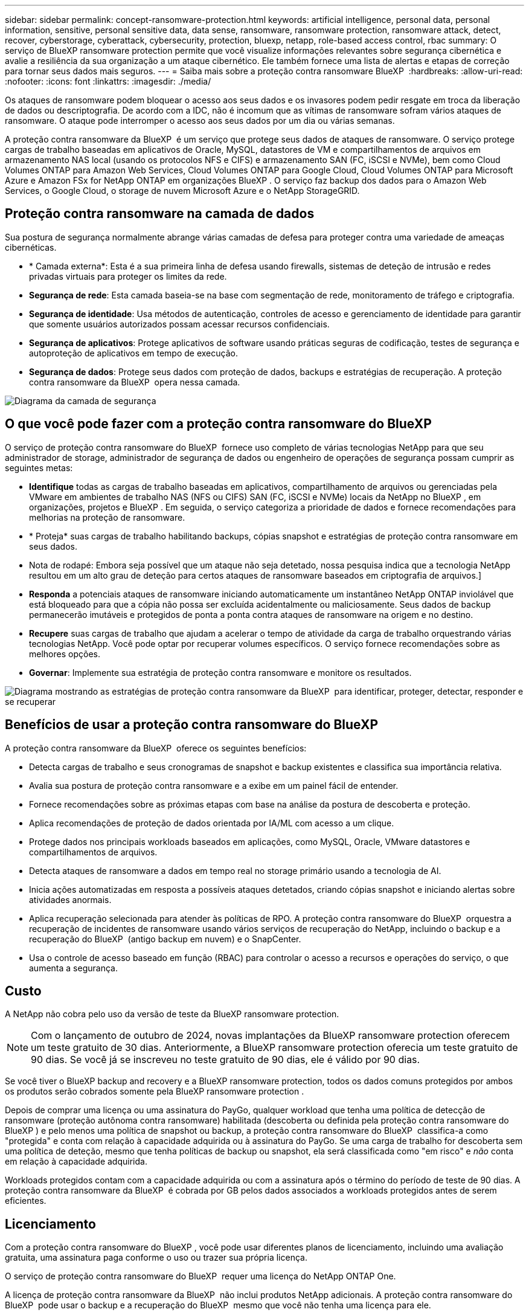---
sidebar: sidebar 
permalink: concept-ransomware-protection.html 
keywords: artificial intelligence, personal data, personal information, sensitive, personal sensitive data, data sense, ransomware, ransomware protection, ransomware attack, detect, recover, cyberstorage, cyberattack, cybersecurity, protection, bluexp, netapp, role-based access control, rbac 
summary: O serviço de BlueXP ransomware protection permite que você visualize informações relevantes sobre segurança cibernética e avalie a resiliência da sua organização a um ataque cibernético. Ele também fornece uma lista de alertas e etapas de correção para tornar seus dados mais seguros. 
---
= Saiba mais sobre a proteção contra ransomware BlueXP 
:hardbreaks:
:allow-uri-read: 
:nofooter: 
:icons: font
:linkattrs: 
:imagesdir: ./media/


[role="lead"]
Os ataques de ransomware podem bloquear o acesso aos seus dados e os invasores podem pedir resgate em troca da liberação de dados ou descriptografia. De acordo com a IDC, não é incomum que as vítimas de ransomware sofram vários ataques de ransomware. O ataque pode interromper o acesso aos seus dados por um dia ou várias semanas.

A proteção contra ransomware da BlueXP  é um serviço que protege seus dados de ataques de ransomware. O serviço protege cargas de trabalho baseadas em aplicativos de Oracle, MySQL, datastores de VM e compartilhamentos de arquivos em armazenamento NAS local (usando os protocolos NFS e CIFS) e armazenamento SAN (FC, iSCSI e NVMe), bem como Cloud Volumes ONTAP para Amazon Web Services, Cloud Volumes ONTAP para Google Cloud, Cloud Volumes ONTAP para Microsoft Azure e Amazon FSx for NetApp ONTAP em organizações BlueXP . O serviço faz backup dos dados para o Amazon Web Services, o Google Cloud, o storage de nuvem Microsoft Azure e o NetApp StorageGRID.



== Proteção contra ransomware na camada de dados

Sua postura de segurança normalmente abrange várias camadas de defesa para proteger contra uma variedade de ameaças cibernéticas.

* * Camada externa*: Esta é a sua primeira linha de defesa usando firewalls, sistemas de deteção de intrusão e redes privadas virtuais para proteger os limites da rede.
* *Segurança de rede*: Esta camada baseia-se na base com segmentação de rede, monitoramento de tráfego e criptografia.
* *Segurança de identidade*: Usa métodos de autenticação, controles de acesso e gerenciamento de identidade para garantir que somente usuários autorizados possam acessar recursos confidenciais.
* *Segurança de aplicativos*: Protege aplicativos de software usando práticas seguras de codificação, testes de segurança e autoproteção de aplicativos em tempo de execução.
* *Segurança de dados*: Protege seus dados com proteção de dados, backups e estratégias de recuperação. A proteção contra ransomware da BlueXP  opera nessa camada.


image:concept-security-layer-diagram.png["Diagrama da camada de segurança"]



== O que você pode fazer com a proteção contra ransomware do BlueXP 

O serviço de proteção contra ransomware do BlueXP  fornece uso completo de várias tecnologias NetApp para que seu administrador de storage, administrador de segurança de dados ou engenheiro de operações de segurança possam cumprir as seguintes metas:

* *Identifique* todas as cargas de trabalho baseadas em aplicativos, compartilhamento de arquivos ou gerenciadas pela VMware em ambientes de trabalho NAS (NFS ou CIFS) SAN (FC, iSCSI e NVMe) locais da NetApp no BlueXP , em organizações, projetos e BlueXP . Em seguida, o serviço categoriza a prioridade de dados e fornece recomendações para melhorias na proteção de ransomware.
* * Proteja* suas cargas de trabalho habilitando backups, cópias snapshot e estratégias de proteção contra ransomware em seus dados.
* Nota de rodapé: Embora seja possível que um ataque não seja detetado, nossa pesquisa indica que a tecnologia NetApp resultou em um alto grau de deteção para certos ataques de ransomware baseados em criptografia de arquivos.]
* *Responda* a potenciais ataques de ransomware iniciando automaticamente um instantâneo NetApp ONTAP inviolável que está bloqueado para que a cópia não possa ser excluída acidentalmente ou maliciosamente. Seus dados de backup permanecerão imutáveis e protegidos de ponta a ponta contra ataques de ransomware na origem e no destino.
* *Recupere* suas cargas de trabalho que ajudam a acelerar o tempo de atividade da carga de trabalho orquestrando várias tecnologias NetApp. Você pode optar por recuperar volumes específicos. O serviço fornece recomendações sobre as melhores opções.
* *Governar*: Implemente sua estratégia de proteção contra ransomware e monitore os resultados.


image:diagram-rp-features-phases3.png["Diagrama mostrando as estratégias de proteção contra ransomware da BlueXP  para identificar, proteger, detectar, responder e se recuperar"]



== Benefícios de usar a proteção contra ransomware do BlueXP 

A proteção contra ransomware da BlueXP  oferece os seguintes benefícios:

* Detecta cargas de trabalho e seus cronogramas de snapshot e backup existentes e classifica sua importância relativa.
* Avalia sua postura de proteção contra ransomware e a exibe em um painel fácil de entender.
* Fornece recomendações sobre as próximas etapas com base na análise da postura de descoberta e proteção.
* Aplica recomendações de proteção de dados orientada por IA/ML com acesso a um clique.
* Protege dados nos principais workloads baseados em aplicações, como MySQL, Oracle, VMware datastores e compartilhamentos de arquivos.
* Detecta ataques de ransomware a dados em tempo real no storage primário usando a tecnologia de AI.
* Inicia ações automatizadas em resposta a possíveis ataques detetados, criando cópias snapshot e iniciando alertas sobre atividades anormais.
* Aplica recuperação selecionada para atender às políticas de RPO. A proteção contra ransomware do BlueXP  orquestra a recuperação de incidentes de ransomware usando vários serviços de recuperação do NetApp, incluindo o backup e a recuperação do BlueXP  (antigo backup em nuvem) e o SnapCenter.
* Usa o controle de acesso baseado em função (RBAC) para controlar o acesso a recursos e operações do serviço, o que aumenta a segurança.




== Custo

A NetApp não cobra pelo uso da versão de teste da BlueXP ransomware protection.


NOTE: Com o lançamento de outubro de 2024, novas implantações da BlueXP ransomware protection oferecem um teste gratuito de 30 dias. Anteriormente, a BlueXP ransomware protection oferecia um teste gratuito de 90 dias. Se você já se inscreveu no teste gratuito de 90 dias, ele é válido por 90 dias.

Se você tiver o BlueXP backup and recovery e a BlueXP ransomware protection, todos os dados comuns protegidos por ambos os produtos serão cobrados somente pela BlueXP ransomware protection .

Depois de comprar uma licença ou uma assinatura do PayGo, qualquer workload que tenha uma política de detecção de ransomware (proteção autônoma contra ransomware) habilitada (descoberta ou definida pela proteção contra ransomware do BlueXP ) e pelo menos uma política de snapshot ou backup, a proteção contra ransomware do BlueXP  classifica-a como "protegida" e conta com relação à capacidade adquirida ou à assinatura do PayGo. Se uma carga de trabalho for descoberta sem uma política de deteção, mesmo que tenha políticas de backup ou snapshot, ela será classificada como "em risco" e _não_ conta em relação à capacidade adquirida.

Workloads protegidos contam com a capacidade adquirida ou com a assinatura após o término do período de teste de 90 dias. A proteção contra ransomware da BlueXP  é cobrada por GB pelos dados associados a workloads protegidos antes de serem eficientes.



== Licenciamento

Com a proteção contra ransomware do BlueXP , você pode usar diferentes planos de licenciamento, incluindo uma avaliação gratuita, uma assinatura paga conforme o uso ou trazer sua própria licença.

O serviço de proteção contra ransomware do BlueXP  requer uma licença do NetApp ONTAP One.

A licença de proteção contra ransomware da BlueXP  não inclui produtos NetApp adicionais. A proteção contra ransomware do BlueXP  pode usar o backup e a recuperação do BlueXP  mesmo que você não tenha uma licença para ele.

Para detectar comportamento anômalo do usuário, a proteção contra ransomware do BlueXP  usa a proteção autônoma contra ransomware do NetApp, um modelo de aprendizado de máquina (ML) no ONTAP que deteta atividade de arquivos maliciosos. Esse modelo está incluído na licença de proteção contra ransomware da BlueXP . Você também pode usar a Segurança de carga de trabalho do Insights da infraestrutura de dados (anteriormente Cloud Insights) (licença necessária) para investigar o comportamento do usuário e bloquear usuários específicos de atividades adicionais.

Para obter detalhes, link:rp-start-licenses.html["Configure o licenciamento"]consulte .



== Como a proteção contra ransomware do BlueXP  funciona

Em um alto nível, a proteção contra ransomware do BlueXP  funciona assim.

A proteção contra ransomware do BlueXP  usa backup e recuperação do BlueXP  para descobrir e definir políticas de snapshot e backup para workloads de compartilhamento de arquivos, e o SnapCenter ou SnapCenter para VMware para descobrir e definir políticas de snapshot e backup para workloads de aplicação e VM. Além disso, a proteção contra ransomware do BlueXP  usa backup e recuperação do BlueXP  e o SnapCenter / SnapCenter para VMware para executar recuperação consistente com arquivos e workloads.

image:diagram-rp-architecture-preview3.png["Diagrama mostrando a arquitetura de proteção contra ransomware do BlueXP "]

[cols="15,65a"]
|===
| Recurso | Descrição 


| *IDENTIFIQUE*  a| 
* Encontra todos os dados NAS (protocolos NFS e CIFS) locais do cliente, SAN (FC, iSCSI e NVMe) e Cloud Volumes ONTAP conectados ao BlueXP.
* Identifica os dados dos clientes das APIs de serviço ONTAP e SnapCenter e os associa a cargas de trabalho. Saiba mais sobre https://docs.netapp.com/us-en/ontap-family/["ONTAP"^] e https://docs.netapp.com/us-en/snapcenter/index.html["Software SnapCenter"^].
* Detecta o nível de proteção atual de cada volume de cópias snapshot e políticas de backup do NetApp, bem como quaisquer recursos de detecção on-box. Em seguida, o serviço associa essa postura de proteção às cargas de trabalho usando backup e recuperação do BlueXP , serviços ONTAP e tecnologias NetApp, como proteção autônoma contra ransomware (ARP ou ARP/AI, dependendo da versão do ONTAP), FPolicy, políticas de backup e políticas de snapshot. Saiba mais sobre https://docs.netapp.com/us-en/ontap/anti-ransomware/index.html["Proteção autônoma contra ransomware"^], https://docs.netapp.com/us-en/bluexp-backup-recovery/index.html["Backup e recuperação do BlueXP"^] e https://docs.netapp.com/us-en/ontap/nas-audit/two-parts-fpolicy-solution-concept.html["Política de ONTAP"^].
* Atribui uma prioridade de negócios a cada workload com base nos níveis de proteção descobertos automaticamente e recomenda políticas de proteção para cargas de trabalho com base em sua prioridade de negócios. A prioridade da carga de trabalho baseia-se nas frequências de instantâneos já aplicadas a cada volume associado à carga de trabalho.




| * PROTEGER*  a| 
* Monitore workloads ativamente e orquestra o uso de backup e recuperação do BlueXP , SnapCenter e APIs do ONTAP aplicando políticas em cada um dos workloads identificados.




| *DETECTAR*  a| 
* Detecta possíveis ataques com um modelo integrado de aprendizado de máquina (ML) que deteta atividade e criptografia potencialmente anômalas.
* Fornece detecção de camada dupla que começa com a deteção de possíveis ataques de ransomware no storage primário e a resposta a atividades anormais. Isso inclui cópias snapshot automatizadas adicionais para criar os pontos de restauração de dados mais próximos. O serviço oferece a capacidade de se aprofundar para identificar possíveis ataques com maior precisão sem afetar o desempenho dos workloads primários.
* Determina os arquivos e mapas suspeitos específicos que atacam as cargas de trabalho associadas, usando o ONTAP, a proteção autônoma contra ransomware (ARP ou ARP/AI dependendo da versão do ONTAP), a segurança de carga de trabalho de Insights de infraestrutura de dados (anteriormente Cloud Insights) e as tecnologias FPolicy.




| *RESPONDER*  a| 
* Mostra dados relevantes, como atividade de arquivo, atividade de usuário e entropia, para ajudá-lo a concluir revisões forenses sobre o ataque.
* Inicia cópias snapshot rápidas usando tecnologias e produtos da NetApp, como ONTAP, proteção autônoma contra ransomware (ARP ou ARP/AI, dependendo da versão do ONTAP) e FPolicy.




| *RECUPERAR*  a| 
* Determina o melhor snapshot ou backup e recomenda o melhor ponto de recuperação real (RPA) usando backup e recuperação do BlueXP , ONTAP, proteção autônoma contra ransomware (ARP ou ARP/AI dependendo da versão do ONTAP) e tecnologias e serviços FPolicy.
* Orquestra a recuperação de cargas de trabalho, incluindo VMs, compartilhamentos de arquivos, armazenamento em bloco e bancos de dados com consistência de aplicativos.




| *GOVERNAR*  a| 
* Atribui as estratégias de proteção contra ransomware
* Ajuda a monitorar os resultados.


|===


== Destinos de backup compatíveis, ambientes de trabalho e fontes de dados de workload

O ransomware BlueXP oferece suporte aos seguintes alvos de backup, ambientes de trabalho e fontes de dados:

*Os destinos de backup são suportados*

* Amazon Web Services (AWS) S3
* Google Cloud Platform
* Microsoft Azure Blob
* NetApp StorageGRID


*Ambientes de trabalho suportados*

* ONTAP nas no local (usando protocolos NFS e CIFS) com ONTAP versão 9.11.1 e posterior
* SAN ONTAP local (usando protocolos FC, iSCSI e NVMe) com ONTAP versão 9.17.1 e superior
* Cloud Volumes ONTAP 9.11.1 ou posterior para AWS (usando protocolos NFS e CIFS)
* Cloud Volumes ONTAP 9.11.1 ou posterior para Google Cloud Platform (usando protocolos NFS e CIFS)
* Cloud Volumes ONTAP 9.12.1 ou superior para Microsoft Azure (usando protocolos NFS e CIFS)
* Cloud Volumes ONTAP 9.17.1 ou superior para AWS, Google Cloud Platform e Microsoft Azure (usando protocolos FC, iSCSI e NVMe)
* Amazon FSx for NetApp ONTAP, que usa proteção autônoma contra ransomware (ARP e não ARP/AI)
+

NOTE: ARP/AI requer ONTAP 9,16 ou superior.




NOTE: Os seguintes itens não são suportados: volumes FlexGroup , versões do ONTAP anteriores à 9.11.1, volumes de ponto de montagem, volumes de caminho de montagem, volumes offline e volumes de proteção de dados (DP).

*Fontes de dados de carga de trabalho suportadas*

O serviço protege os seguintes workloads baseados na aplicação em volumes de dados primários:

* Compartilhamentos de arquivo do NetApp
* Storage de bloco
* Armazenamentos de dados VMware
* Bancos de dados (MySQL e Oracle)
* Mais em breve


Além disso, se você estiver usando o SnapCenter ou o SnapCenter para VMware, todos os workloads compatíveis com esses produtos também serão identificados na proteção contra ransomware do BlueXP . A proteção contra ransomware da BlueXP  pode protegê-los e recuperá-los de maneira consistente com os workloads.



== Termos que podem ajudá-lo com proteção contra ransomware

Você pode se beneficiar ao compreender alguma terminologia relacionada à proteção contra ransomware.

* *Proteção*: Proteção na proteção contra ransomware BlueXP  significa garantir que snapshots e backups imutáveis ocorram regularmente para um domínio de segurança diferente usando políticas de proteção.
* *Carga de trabalho*: Uma carga de trabalho na proteção contra ransomware do BlueXP  pode incluir bancos de dados MySQL ou Oracle, datastores VMware ou compartilhamentos de arquivos.


